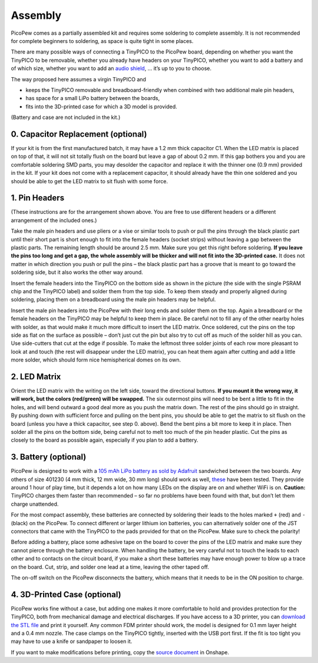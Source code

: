 Assembly
========

PicoPew comes as a partially assembled kit and requires some soldering to complete assembly. It is not recommended for complete beginners to soldering, as space is quite tight in some places.

There are many possible ways of connecting a TinyPICO to the PicoPew board, depending on whether you want the TinyPICO to be removable, whether you already have headers on your TinyPICO, whether you want to add a battery and of which size, whether you want to add an `audio shield <https://www.tinypico.com/add-ons>`_, … it’s up to you to choose.

The way proposed here assumes a virgin TinyPICO and

* keeps the TinyPICO removable and breadboard-friendly when combined with two additional male pin headers,
* has space for a small LiPo battery between the boards,
* fits into the 3D-printed case for which a 3D model is provided.

(Battery and case are not included in the kit.)

.. image:: exploded.png
   :width: 50%
   :align: center

0. Capacitor Replacement (optional)
-----------------------------------

If your kit is from the first manufactured batch, it may have a 1.2 mm thick capacitor C1. When the LED matrix is placed on top of that, it will not sit totally flush on the board but leave a gap of about 0.2 mm. If this gap bothers you and you are comfortable soldering SMD parts, you may desolder the capacitor and replace it with the thinner one (0.9 mm) provided in the kit. If your kit does not come with a replacement capacitor, it should already have the thin one soldered and you should be able to get the LED matrix to sit flush with some force.

1. Pin Headers
--------------

(These instructions are for the arrangement shown above. You are free to use different headers or a different arrangement of the included ones.)

Take the male pin headers and use pliers or a vise or similar tools to push or pull the pins through the black plastic part until their short part is short enough to fit into the female headers (socket strips) without leaving a gap between the plastic parts. The remaining length should be around 2.5 mm. Make sure you get this right before soldering. **If you leave the pins too long and get a gap, the whole assembly will be thicker and will not fit into the 3D-printed case.** It does not matter in which direction you push or pull the pins – the black plastic part has a groove that is meant to go toward the soldering side, but it also works the other way around.

Insert the female headers into the TinyPICO on the bottom side as shown in the picture (the side with the single PSRAM chip and the TinyPICO label) and solder them from the top side. To keep them steady and properly aligned during soldering, placing them on a breadboard using the male pin headers may be helpful.

Insert the male pin headers into the PicoPew with their long ends and solder them on the top. Again a breadboard or the female headers on the TinyPICO may be helpful to keep them in place. Be careful not to fill any of the other nearby holes with solder, as that would make it much more difficult to insert the LED matrix. Once soldered, cut the pins on the top side as flat on the surface as possible – don’t just cut the pin but also try to cut off as much of the solder hill as you can. Use side-cutters that cut at the edge if possible. To make the leftmost three solder joints of each row more pleasant to look at and touch (the rest will disappear under the LED matrix), you can heat them again after cutting and add a little more solder, which should form nice hemispherical domes on its own.

2. LED Matrix
-------------

Orient the LED matrix with the writing on the left side, toward the directional buttons. **If you mount it the wrong way, it will work, but the colors (red/green) will be swapped.** The six outermost pins will need to be bent a little to fit in the holes, and will bend outward a good deal more as you push the matrix down. The rest of the pins should go in straight. By pushing down with sufficient force and pulling on the bent pins, you should be able to get the matrix to sit flush on the board (unless you have a thick capacitor, see step 0. above). Bend the bent pins a bit more to keep it in place. Then solder all the pins on the bottom side, being careful not to melt too much of the pin header plastic. Cut the pins as closely to the board as possible again, especially if you plan to add a battery.

3. Battery (optional)
---------------------

PicoPew is designed to work with a `105 mAh LiPo battery as sold by Adafruit <https://www.adafruit.com/product/1570>`_ sandwiched between the two boards. Any others of size 401230 (4 mm thick, 12 mm wide, 30 mm long) should work as well, `these <https://www.aliexpress.com/item/1000005511849.html>`_ have been tested. They provide around 1 hour of play time, but it depends a lot on how many LEDs on the display are on and whether WiFi is on. **Caution:** TinyPICO charges them faster than recommended – so far no problems have been found with that, but don’t let them charge unattended.

For the most compact assembly, these batteries are connected by soldering their leads to the holes marked ``+`` (red) and ``-`` (black) on the PicoPew. To connect different or larger lithium ion batteries, you can alternatively solder one of the JST connectors that came with the TinyPICO to the pads provided for that on the PicoPew. Make sure to check the polarity!

Before adding a battery, place some adhesive tape on the board to cover the pins of the LED matrix and make sure they cannot pierce through the battery enclosure. When handling the battery, be very careful not to touch the leads to each other and to contacts on the circuit board, if you make a short these batteries may have enough power to blow up a trace on the board. Cut, strip, and solder one lead at a time, leaving the other taped off.

The on-off switch on the PicoPew disconnects the battery, which means that it needs to be in the ON position to charge.

4. 3D-Printed Case (optional)
-----------------------------

PicoPew works fine without a case, but adding one makes it more comfortable to hold and provides protection for the TinyPICO, both from mechanical damage and electrical discharges. If you have access to a 3D printer, you can `download the STL file <https://github.com/cwalther/picopew-hardware/blob/master/Case.stl>`_ and print it yourself. Any common FDM printer should work, the model is designed for 0.1 mm layer height and a 0.4 mm nozzle. The case clamps on the TinyPICO tightly, inserted with the USB port first. If the fit is too tight you may have to use a knife or sandpaper to loosen it.

If you want to make modifications before printing, copy the `source document <https://cad.onshape.com/documents/e3309d4ac17b46a5b68f1692/w/48c8a4f558bfebf576ff0b13/e/29a3e79e4175691d6c08b592>`_ in Onshape.
